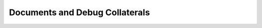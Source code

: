 .. _qdma_docs_debug_collaterals:

Documents and Debug Collaterals
===============================

.. csv-table::
    :align: left
    :file: csv/documents_and_debug_collaterlas.csv
    :header-rows: 1

.. _qdma_useful_links:

.. Removed Useful Links
.. Useful Links
.. ============

.. .. csv-table::
..     :align: left
..     :file: csv/useful_links.csv
..     :header-rows: 1

.. .. _qdma_misc:

.. Miscellaneous
.. =============
